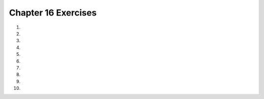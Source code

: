 ..  Copyright (C)  Brad Miller, David Ranum, Jeffrey Elkner, Peter Wentworth, Allen B. Downey, Chris
    Meyers, and Dario Mitchell.  Permission is granted to copy, distribute
    and/or modify this document under the terms of the GNU Free Documentation
    License, Version 1.3 or any later version published by the Free Software
    Foundation; with Invariant Sections being Forward, Prefaces, and
    Contributor List, no Front-Cover Texts, and no Back-Cover Texts.  A copy of
    the license is included in the section entitled "GNU Free Documentation
    License".
    

.. setup for automatic question numbering.

.. 	qnum::
	:start: 1
	:prefix: 16-11-

Chapter 16 Exercises
---------------------

#. 

    .. tabbed:: ch16ex1t

        .. tab:: Question
            
            Fix syntax 6 errors in the code below so that the code runs correctly. It should set ``combined`` to the concatenation of ``start`` and ``name``.  It should print the length of the combined string, print the combined string, and it should print the result of ``name * 3``. 

            .. activecode:: ch16ex1q
                :nocodelens:
                
                name = 'Mark"
                start = "My name is '
                combined = start  name
                print(len(combined)
                print(combined)
                print name * 3
      	            
        .. tab:: Answer
        
            Change the first ``'`` to a ``"`` in line 1.  Change the ``"`` to a ``'`` in line 2.  Add a ``+`` after ``start`` in line 3.  Add a ``)`` at the end of line 4.  Add a ``(`` and ``)`` on line 6.  
                        
            .. activecode:: ch16ex1a
                :nocodelens:

                name = "Mark"
                start = 'My name is '
                combined = start + name
                print(len(combined))
                print(combined)
                print(name * 3)
      	            
                
        .. tab:: Discussion

            .. disqus::
                :shortname: cslearn4u
                :identifier: teachercsp_ch16ex1q

#. 

    .. tabbed:: ch16ex2t

        .. tab:: Question

           Fix the 5 syntax errors in the code below so that it runs.  It should print the length of ``myFirstList`` and print the result of ``myFirstList * 3``.  Then it should set ``mySecondList`` to the concatenation of ``myFirstList`` and a list containing ``321.4``.  Then it should print the value of ``mySecondList``.
           
           .. activecode::  ch16ex2q
                :nocodelens:

                myFirstList = [12,"ape"13]
                print(len(myFirstList)
                print(myfirstList * 3)
                mySecondList = myFirstList + [321.4
                print(mySecondList
                
          
        .. tab:: Answer
        
            Add a comma before the ``13`` on line 1.  Add a ``)`` at the end of line 2.  Change line 3 to ``myFirstList``.  Add a ``]`` at the end of line 4.  Add a ``)`` at the end of line 5.  
            
            .. activecode::  ch16ex2a
                :nocodelens:
                
                myFirstList = [12,"ape",13]
                print(len(myFirstList))
                print(myFirstList * 3)
                mySecondList = myFirstList + [321.4]
                print(mySecondList)
                
        .. tab:: Discussion 

            .. disqus::
                :shortname: teachercsp
                :identifier: teachercsp_ch16ex2q
                
#. 

    .. tabbed:: ch16ex3t

        .. tab:: Question

           Fix 5 syntax errors in the code below so that it runs and prints the contents of ``items``.  
           
           .. activecode::  ch16ex3q
                :nocodelens:

               items = [2,4,6 8]
               items[0] = "First item'
               items[1] = items0]
               items[2] = items[2] + 1
               print items 

        .. tab:: Answer
        
            Add a ``,`` between 6 and 8 on line 1.  Change the ``'`` to a ``"`` on line 2.  Put a ``[`` before the 0 on line 3.  Add ``(`` before ``items`` and ``)`` after on line 5. 
            
            .. activecode::  ch16ex5a
                :nocodelens:

                items = [2,4,6,8]
                items[0] = "First item"
                items[1] = items[0]
                items[2] = items[2] + 1
                print(items)

        .. tab:: Discussion 

            .. disqus::
                :shortname: teachercsp
                :identifier: teachercsp_ch16ex5q

#. 

    .. tabbed:: ch16ex4t

        .. tab:: Question

           Fix the indention in the code below so that it runs correctly.  It should loop and add the current value of ``source`` to ``soFar`` each time through the loop.  It should also print the value of ``soFar`` each time through the loop.
        
           .. activecode::  ch16ex4q
                :nocodelens:
                
                source = ["This","is","a","list"]
                soFar = []
                for index in range(0,len(source)):
                soFar = [source[index]] + soFar
                print(soFar)

        .. tab:: Answer
        
            Indent lines 4 and 5 as shown below.  
            
            .. activecode::  ch16ex4a
                :nocodelens:

                source = ["This","is","a","list"]
                soFar = []
                for index in range(0,len(source)):
                    soFar = [source[index]] + soFar
                    print(soFar)


        .. tab:: Discussion 

            .. disqus::
                :shortname: cslearn4u
                :identifier: teachercsp_ch16ex3q
                
#. 
                
    .. tabbed:: ch16ex5t

        .. tab:: Question

           Fix 4 syntax errors in the code below.  After the code executes the list ``soFar`` should contain the reverse of the ``source`` list.  
           
           .. activecode::  ch16ex5q
                :nocodelens:

                # setup the source list
                source = ["This","is" "a","list"]
  
                # Set the accumulator to the empty list
                soFar = [
  
                # Loop through all the items in the source list
                for index in range(0,len(source))
  
                    # Add the current item in the source and print the current items in soFar
                    soFar = [source[index]] + sofar
                    print(soFar)


        .. tab:: Answer
        
            Add a comma between ``is`` and ``a`` on line 2.  Add a ``]`` at the end of line 5.  Add a ``:`` at the end of line 8.  Change line 11 to ``soFar``.  
            
            .. activecode::  ch16ex5a
                :nocodelens:
                
                # setup the source list
                source = ["This","is","a","list"]
  
                # Set the accumulator to the empty list
                soFar = []
  
                # Loop through all the items in the source list
                for index in range(0,len(source)):
  
                    # Add the current item in the source and print the current items in soFar
                    soFar = [source[index]] + soFar
                    print(soFar)

                
        .. tab:: Discussion 

            .. disqus::
                :shortname: teachercsp
                :identifier: teachercsp_ch16ex4q
                
                
#. 

    .. tabbed:: ch16ex6t

        .. tab:: Question

           Change the following code into a function.  It should take the list and return a list of the values at the even indicies.
           
           .. activecode::  ch16ex6q
                :nocodelens: 
                
                numbers = [0,1,2,3,4,5,6,7,8,9,10]
                evenList = []
                for index in range(0,len(numbers),2):
                    evenList = evenList + [numbers[index]]
                print(evenList)
                 
                
     

        .. tab:: Answer
        
            Define a function that takes a list and then call the function and pass in the list.  Print the result. 
            
            .. activecode::  ch16ex6a
                :nocodelens:
                
                def getEvenIndicesList(numbers):
                    evenList = []
                    for index in range(0,len(numbers),2):
                        evenList = evenList + [numbers[index]]
                    return(evenList)
                    
                print(getEvenIndicesList([0, 1, 2, 3, 4, 5, 6, 7, 8, 9, 10]))
                
        .. tab:: Discussion 

            .. disqus::
                :shortname: teachercsp
                :identifier: teachercsp_ch16ex6q
                
#. 

    .. tabbed:: ch16ex7t

        .. tab:: Question

           Change the following into a procedure. It prints a countdown from 5 to 0.  Have it take the starting number for the countdown as a parameter.  Print each value till it gets to 0.
           
           .. activecode::  ch16ex7q
                :nocodelens: 
                
                for index in range(5, -1, -1):
                    print(index)


                

        .. tab:: Answer
        
            Define the procedure and call it.  Be sure to pass the number to start the countdown at.
            
            .. activecode::  ch16ex7a
                :nocodelens
                
                def countdown(start):
                    for index in range(start, -1, -1):
                        print(index)

                countdown(10)
                
                
        .. tab:: Discussion 

            .. disqus::
                :shortname: teachercsp
                :identifier: teachercsp_ch16ex7q
                
#. 

    .. tabbed:: ch16ex8t

        .. tab:: Question

           Write a function that returns the values at the odd indices in a list.  The function should take the number list as a parameter.  If it is passed [0, 1, 2, 3, 4, 5, 6, 7, 8, 9, 10] for example, it should return [1, 3, 5, 7, 9].  
           
           .. activecode::  ch16ex8q
                :nocodelens:
                
                
        .. tab:: Answer
        
            See the function below.  Be sure to create the function and call it and print the result.
            
            .. activecode::  ch16ex8a
                :nocodelens:
                
                def getOddIndicesList(numbers):
                    evenList = []
                    for index in range(1,len(numbers),2):
                        evenList = evenList + [numbers[index]]
                    return(evenList)
                    
                print(getOddIndicesList([0, 1, 2, 3, 4, 5, 6, 7, 8, 9, 10]))
                
        .. tab:: Discussion 

            .. disqus::
                :shortname: teachercsp
                :identifier: teachercsp_ch16ex8q
                
#. 

    .. tabbed:: ch16ex9t

        .. tab:: Question

           Write a function that takes a list of numbers and returns the sum of the positive numbers in the list.
            
           .. activecode::  ch16ex9q
                :nocodelens:

        .. tab:: Answer
        
            Define the function as shown below.  Be sure to accumulate and return the sum.  Call the function and print the result.
            
            .. activecode::  ch16ex9a
                :nocodelens:
                
                def sumPos(theList):
                    sum = 0
                    for item in theList:
                        if item >= 0:
                            sum = sum + item
                    return sum
                    
                print(sumPos([-3, 2, -8, 5, -20, -33, 15]))
                            
                                
        .. tab:: Discussion 

            .. disqus::
                :shortname: teachercsp
                :identifier: teachercsp_ch16ex9q
                
#. 

    .. tabbed:: ch16ex10t

        .. tab:: Question

           Write a function to return the reverse of a list, but with only every other item from the original list starting at the end of the list.  So, if it is passed the list [0,1,2,3,4,5] for example, it should return the list [5, 3, 1]. 
           
           .. activecode::  ch16ex10q
               :nocodelens:

        .. tab:: Answer
        
            Define the function as shown below.  
            
            .. activecode::  ch16ex10a
                :nocodelens:
                
                def reverseEveryOther(theList):
                    newList = []
                    for index in range(len(theList) - 1, -1, -2):
                        newList = newList + [theList[index]]
                    return newList
                        

                print(reverseEveryOther([0,1,2,3,4,5]))
         
                                 
        .. tab:: Discussion 

            .. disqus::
                :shortname: teachercsp
                :identifier: teachercsp_ch16ex10q



